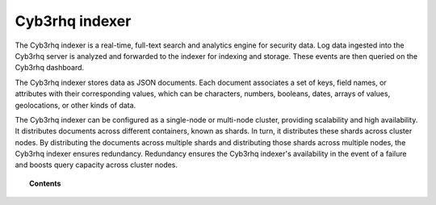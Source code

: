 .. Copyright (C) 2015, Cyb3rhq, Inc.

.. meta::
   :description: The Cyb3rhq indexer is a real-time, full-text search and analytics engine for security data. Find more information in this section of the documntation.

Cyb3rhq indexer
=============

The Cyb3rhq indexer is a real-time, full-text search and analytics engine for security data. Log data ingested into the Cyb3rhq server is analyzed and forwarded to the indexer for indexing and storage. These events are then queried on the Cyb3rhq dashboard.

The Cyb3rhq indexer stores data as JSON documents. Each document associates a set of keys, field names, or attributes with their corresponding values, which can be characters, numbers, booleans, dates, arrays of values, geolocations, or other kinds of data.

The Cyb3rhq indexer can be configured as a single-node or multi-node cluster, providing scalability and high availability. It distributes documents across different containers, known as shards. In turn, it distributes these shards across cluster nodes. By distributing the documents across multiple shards and distributing those shards across multiple nodes, the Cyb3rhq indexer ensures redundancy. Redundancy ensures the Cyb3rhq indexer's availability in the event of a failure and boosts query capacity across cluster nodes.

.. topic:: Contents

   .. toctree::
      :maxdepth: 1
      
      cyb3rhq-indexer-indices
      re-indexing
      index-life-management
      cyb3rhq-indexer-tuning
      migrating-cyb3rhq-indices
      certificates

